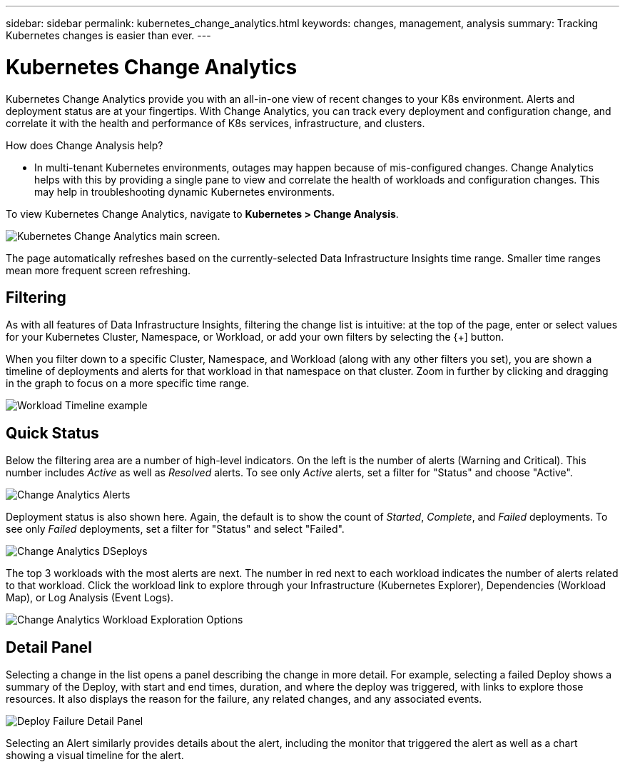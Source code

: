 ---
sidebar: sidebar
permalink: kubernetes_change_analytics.html
keywords: changes, management, analysis
summary: Tracking Kubernetes changes is easier than ever.
---

= Kubernetes Change Analytics
:hardbreaks:

:nofooter:
:icons: font
:linkattrs:
:imagesdir: ./media/

[.lead]
Kubernetes Change Analytics provide you with an all-in-one view of recent changes to your K8s environment. Alerts and deployment status are at your fingertips. With Change Analytics, you can track every deployment and configuration change, and correlate it with the health and performance of K8s services, infrastructure, and clusters.

How does Change Analysis help?

* In multi-tenant Kubernetes environments, outages may happen because of mis-configured changes. Change Analytics helps with this by providing a single pane to view and correlate the health of workloads and configuration changes. This may help in troubleshooting dynamic Kubernetes environments.


To view Kubernetes Change Analytics, navigate to *Kubernetes > Change Analysis*.

image:ChangeAnalytitcs_Main_Screen.png[Kubernetes Change Analytics main screen, showing warning and critical alerts, successful and failed deployments, and the top 3 workloads triggering alerts].

The page automatically refreshes based on the currently-selected Data Infrastructure Insights time range.  Smaller time ranges mean more frequent screen refreshing.

== Filtering

As with all features of Data Infrastructure Insights, filtering the change list is intuitive: at the top of the page, enter or select values for your Kubernetes Cluster, Namespace, or Workload, or add your own filters by selecting the {+] button.

When you filter down to a specific Cluster, Namespace, and Workload (along with any other filters you set), you are shown a timeline of deployments and alerts for that workload in that namespace on that cluster. Zoom in further by clicking and dragging in the graph to focus on a more specific time range.

image:ChangeAnalytitcs_Filtered_Timeline.png[Workload Timeline example]

== Quick Status

Below the filtering area are a number of high-level indicators. On the left is the number of alerts (Warning and Critical). This number includes _Active_ as well as _Resolved_ alerts. To see only _Active_ alerts, set a filter for "Status" and choose "Active".

image:ChangeAnalytitcs_Alerts.png[Change Analytics Alerts]

Deployment status is also shown here. Again, the default is to show the count of _Started_, _Complete_, and _Failed_ deployments. To see only _Failed_ deployments, set a filter for "Status" and select "Failed".

image:ChangeAnalytitcs_Deploys.png[Change Analytics DSeploys]

The top 3 workloads with the most alerts are next. The number in red next to each workload indicates the number of alerts related to that workload. Click the workload link to explore through your Infrastructure (Kubernetes Explorer), Dependencies (Workload Map), or Log Analysis (Event Logs).

image:ChangeAnalytitcs_ExploreWorkloadAlerts.png[Change Analytics Workload Exploration Options]

== Detail Panel

Selecting a change in the list opens a panel describing the change in more detail. For example, selecting a failed Deploy shows a summary of the Deploy, with start and end times, duration, and where the deploy was triggered, with links to explore those resources. It also displays the reason for the failure, any related changes, and any associated events. 

image:ChangeAnalytitcs_DeployDetailPanel.png[Deploy Failure Detail Panel]

Selecting an Alert similarly provides details about the alert, including the monitor that triggered the alert as well as a chart showing a visual timeline for the alert.
